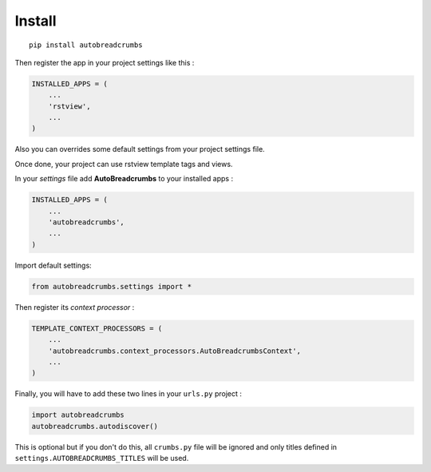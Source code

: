 
=======
Install
=======

::

    pip install autobreadcrumbs


Then register the app in your project settings like this :

.. sourcecode:: python

    INSTALLED_APPS = (
        ...
        'rstview',
        ...
    )

Also you can overrides some default settings from your project settings file.

Once done, your project can use rstview template tags and views.

In your *settings* file add **AutoBreadcrumbs** to your installed apps :

.. sourcecode:: python

    INSTALLED_APPS = (
        ...
        'autobreadcrumbs',
        ...
    )

Import default settings:

.. sourcecode:: python

    from autobreadcrumbs.settings import *

Then register its *context processor* :

.. sourcecode:: python

    TEMPLATE_CONTEXT_PROCESSORS = (
        ...
        'autobreadcrumbs.context_processors.AutoBreadcrumbsContext',
        ...
    )

Finally, you will have to add these two lines in your ``urls.py`` project :

.. sourcecode:: python

    import autobreadcrumbs
    autobreadcrumbs.autodiscover()

This is optional but if you don't do this, all ``crumbs.py`` file will be
ignored and only titles defined in ``settings.AUTOBREADCRUMBS_TITLES`` will be used.
